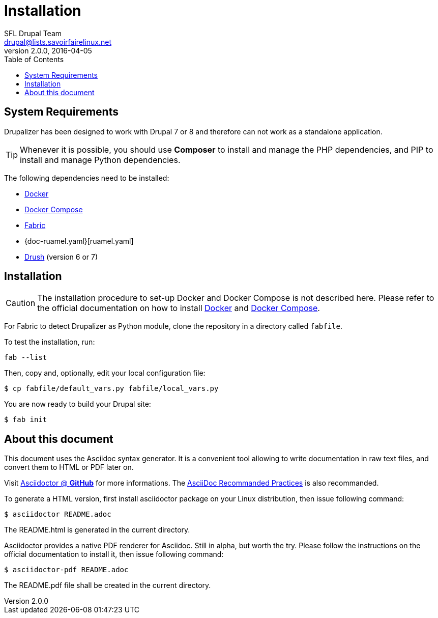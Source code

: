 = Installation
SFL Drupal Team <drupal@lists.savoirfairelinux.net>
v2.0.0, 2016-04-05
:toc:
// Refs
:doc-docker: https://www.docker.com/
:doc-docker-compose: https://docs.docker.com/compose/
:doc-docker4drupal: http://docker4drupal.org/
:doc-fabric: http://www.fabfile.org/
:doc-ruamel.yaml: https://pypi.python.org/pypi/ruamel.yaml
:doc-drush: http://docs.drush.org/en/master/
:doc-asciidoctor: http://asciidoctor.org/docs/asciidoc-recommended-practices/

== System Requirements

Drupalizer has been designed to work with Drupal 7 or 8
and therefore can not work as a standalone application.

TIP: Whenever it is possible, you should use *Composer* to install and manage
the PHP dependencies, and PIP to install and manage Python dependencies.

The following dependencies need to be installed:

* {doc-docker}[Docker]
* {doc-docker-compose}[Docker Compose]
* {doc-fabric}[Fabric]
* {doc-ruamel.yaml}[ruamel.yaml]
* {doc-drush}[Drush] (version 6 or 7)

== Installation

CAUTION: The installation procedure to set-up Docker and Docker Compose is not
described here. Please refer to the official documentation on how to install
{doc-docker}[Docker] and {doc-docker-compose}[Docker Compose].

For Fabric to detect Drupalizer as Python module, clone the repository in a
directory called `fabfile`.

To test the installation, run:

 fab --list

Then, copy and, optionally, edit your local configuration file:

 $ cp fabfile/default_vars.py fabfile/local_vars.py

You are now ready to build your Drupal site:

 $ fab init


== About this document

This document uses the Asciidoc syntax generator.
It is a convenient tool allowing to write documentation in raw text files,
and convert them to HTML or PDF later on.

Visit https://github.com/asciidoctor[Asciidoctor @ *GitHub*] for more
informations.
The {doc-asciidoctor}[AsciiDoc Recommanded Practices] is also recommanded.

To generate a HTML version, first install asciidoctor package on your Linux
distribution, then issue following command:

 $ asciidoctor README.adoc

The README.html is generated in the current directory.

Asciidoctor provides a native PDF renderer for Asciidoc. Still in alpha, but
worth the try. Please follow the instructions on the official documentation to
install it, then issue following command:

 $ asciidoctor-pdf README.adoc

The README.pdf file shall be created in the current directory.
